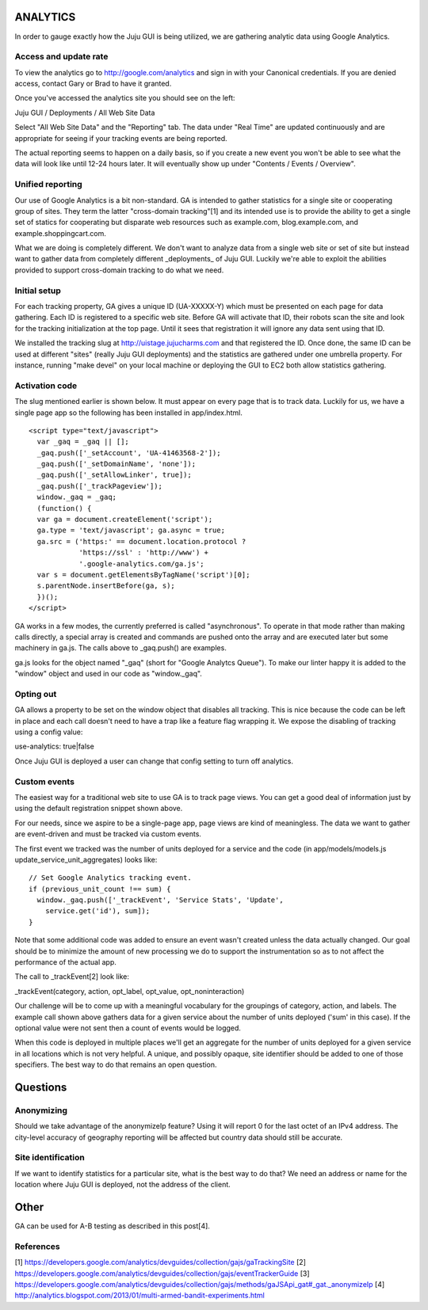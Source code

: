 =========
ANALYTICS
=========

In order to gauge exactly how the Juju GUI is being utilized, we are gathering
analytic data using Google Analytics.

Access and update rate
======================

To view the analytics go to http://google.com/analytics and sign in with your
Canonical credentials.  If you are denied access, contact Gary or Brad to have
it granted.

Once you've accessed the analytics site you should see on the left:

Juju GUI / Deployments / All Web Site Data

Select "All Web Site Data" and the "Reporting" tab.  The data under "Real
Time" are updated continuously and are appropriate for seeing if your tracking
events are being reported.

The actual reporting seems to happen on a daily basis, so if you create a new
event you won't be able to see what the data will look like until 12-24 hours
later.  It will eventually show up under "Contents / Events / Overview".


Unified reporting
=================

Our use of Google Analytics is a bit non-standard.  GA is intended to gather
statistics for a single site or cooperating group of sites.  They term the
latter "cross-domain tracking"[1] and its intended use is to provide the
ability to get a single set of statics for cooperating but disparate web
resources such as example.com, blog.example.com, and
example.shoppingcart.com.

What we are doing is completely different.  We don't want to analyze data from
a single web site or set of site but instead want to gather data from
completely different _deployments_ of Juju GUI.  Luckily we're able to exploit
the abilities provided to support cross-domain tracking to do what we need.

Initial setup
=============

For each tracking property, GA gives a unique ID (UA-XXXXX-Y) which must be
presented on each page for data gathering.  Each ID is registered to a
specific web site.  Before GA will activate that ID, their robots scan the
site and look for the tracking initialization at the top page.  Until it sees
that registration it will ignore any data sent using that ID.

We installed the tracking slug at http://uistage.jujucharms.com and that
registered the ID.  Once done, the same ID can be used at different "sites"
(really Juju GUI deployments) and the statistics are gathered under one
umbrella property.  For instance, running "make devel" on your local machine
or deploying the GUI to EC2 both allow statistics gathering.

Activation code
===============

The slug mentioned earlier is shown below.  It must appear on every page that
is to track data.  Luckily for us, we have a single page app so the following
has been installed in app/index.html.

::

    <script type="text/javascript">
      var _gaq = _gaq || [];
      _gaq.push(['_setAccount', 'UA-41463568-2']);
      _gaq.push(['_setDomainName', 'none']);
      _gaq.push(['_setAllowLinker', true]);
      _gaq.push(['_trackPageview']);
      window._gaq = _gaq;
      (function() {
      var ga = document.createElement('script');
      ga.type = 'text/javascript'; ga.async = true;
      ga.src = ('https:' == document.location.protocol ?
                'https://ssl' : 'http://www') +
                '.google-analytics.com/ga.js';
      var s = document.getElementsByTagName('script')[0];
      s.parentNode.insertBefore(ga, s);
      })();
    </script>

GA works in a few modes, the currently preferred is called "asynchronous".  To
operate in that mode rather than making calls directly, a special array is
created and commands are pushed onto the array and are executed later but some
machinery in ga.js.  The calls above to _gaq.push() are examples.

ga.js looks for the object named "_gaq" (short for "Google Analytcs Queue").
To make our linter happy it is added to the "window" object and used in our
code as "window._gaq".

Opting out
==========

GA allows a property to be set on the window object that disables all
tracking.  This is nice because the code can be left in place and each call
doesn't need to have a trap like a feature flag wrapping it.  We expose the
disabling of tracking using a config value:

use-analytics: true|false

Once Juju GUI is deployed a user can change that config setting to turn off
analytics.


Custom events
=============

The easiest way for a traditional web site to use GA is to track page views.
You can get a good deal of information just by using the default registration
snippet shown above.

For our needs, since we aspire to be a single-page app, page views are kind of
meaningless.  The data we want to gather are event-driven and must be tracked
via custom events.

The first event we tracked was the number of units deployed for a service and
the code (in app/models/models.js update_service_unit_aggregates) looks like:

::

      // Set Google Analytics tracking event.
      if (previous_unit_count !== sum) {
        window._gaq.push(['_trackEvent', 'Service Stats', 'Update',
          service.get('id'), sum]);
      }

Note that some additional code was added to ensure an event wasn't created
unless the data actually changed.  Our goal should be to minimize the amount
of new processing we do to support the instrumentation so as to not affect the
performance of the actual app.

The call to _trackEvent[2] look like:

_trackEvent(category, action, opt_label, opt_value, opt_noninteraction)

Our challenge will be to come up with a meaningful vocabulary for the
groupings of category, action, and labels.  The example call shown above
gathers data for a given service about the number of units deployed ('sum' in
this case).  If the optional value were not sent then a count of events would
be logged.

When this code is deployed in multiple places we'll get an aggregate for the
number of units deployed for a given service in all locations which is not
very helpful.  A unique, and possibly opaque, site identifier should be added
to one of those specifiers.  The best way to do that remains an open
question.

=========
Questions
=========

Anonymizing
===========

Should we take advantage of the anonymizeIp feature?  Using it will report 0
for the last octet of an IPv4 address.  The city-level accuracy of geography
reporting will be affected but country data should still be accurate.

Site identification
===================

If we want to identify statistics for a particular site, what is the best way
to do that?  We need an address or name for the location where Juju GUI is
deployed, not the address of the client.

=====
Other
=====

GA can be used for A-B testing as described in this post[4].

References
==========
[1] https://developers.google.com/analytics/devguides/collection/gajs/gaTrackingSite
[2] https://developers.google.com/analytics/devguides/collection/gajs/eventTrackerGuide
[3] https://developers.google.com/analytics/devguides/collection/gajs/methods/gaJSApi_gat#_gat._anonymizeIp
[4] http://analytics.blogspot.com/2013/01/multi-armed-bandit-experiments.html
